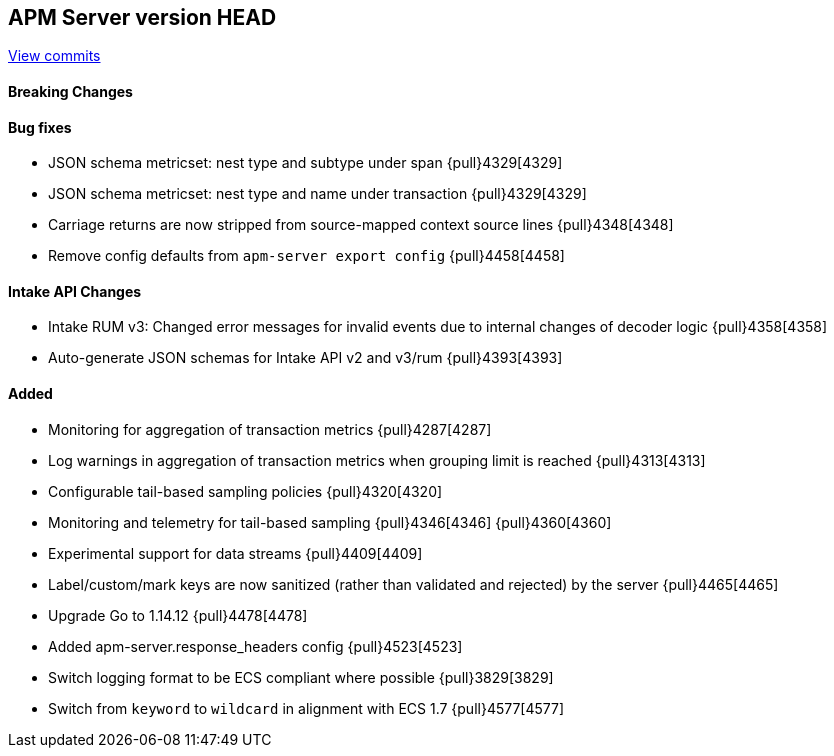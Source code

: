 [[release-notes-head]]
== APM Server version HEAD

https://github.com/elastic/apm-server/compare/7.10\...master[View commits]

[float]
==== Breaking Changes

[float]
==== Bug fixes
* JSON schema metricset: nest type and subtype under span {pull}4329[4329]
* JSON schema metricset: nest type and name under transaction {pull}4329[4329]
* Carriage returns are now stripped from source-mapped context source lines {pull}4348[4348]
* Remove config defaults from `apm-server export config` {pull}4458[4458]

[float]
==== Intake API Changes
* Intake RUM v3: Changed error messages for invalid events due to internal changes of decoder logic {pull}4358[4358]
* Auto-generate JSON schemas for Intake API v2 and v3/rum {pull}4393[4393]

[float]
==== Added
* Monitoring for aggregation of transaction metrics {pull}4287[4287]
* Log warnings in aggregation of transaction metrics when grouping limit is reached {pull}4313[4313]
* Configurable tail-based sampling policies {pull}4320[4320]
* Monitoring and telemetry for tail-based sampling {pull}4346[4346] {pull}4360[4360]
* Experimental support for data streams {pull}4409[4409]
* Label/custom/mark keys are now sanitized (rather than validated and rejected) by the server {pull}4465[4465]
* Upgrade Go to 1.14.12 {pull}4478[4478]
* Added apm-server.response_headers config {pull}4523[4523]
* Switch logging format to be ECS compliant where possible {pull}3829[3829]
* Switch from `keyword` to `wildcard` in alignment with ECS 1.7 {pull}4577[4577]